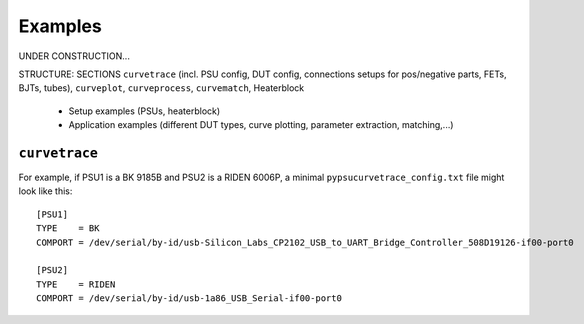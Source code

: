 .. _examples:

Examples
========

.. autosummary::
   :toctree: generated


UNDER CONSTRUCTION...

STRUCTURE: SECTIONS ``curvetrace`` (incl. PSU config, DUT config, connections setups for pos/negative parts, FETs, BJTs, tubes), ``curveplot``, ``curveprocess``, ``curvematch``, Heaterblock

    * Setup examples (PSUs, heaterblock)
    * Application examples (different DUT types, curve plotting, parameter extraction, matching,...)
    
    
    
.. _examples_curvetrace:

``curvetrace``
--------------

For example, if PSU1 is a BK 9185B and PSU2 is a RIDEN 6006P, a minimal ``pypsucurvetrace_config.txt`` file might look like this::

   [PSU1]
   TYPE    = BK
   COMPORT = /dev/serial/by-id/usb-Silicon_Labs_CP2102_USB_to_UART_Bridge_Controller_508D19126-if00-port0

   [PSU2]
   TYPE    = RIDEN
   COMPORT = /dev/serial/by-id/usb-1a86_USB_Serial-if00-port0
